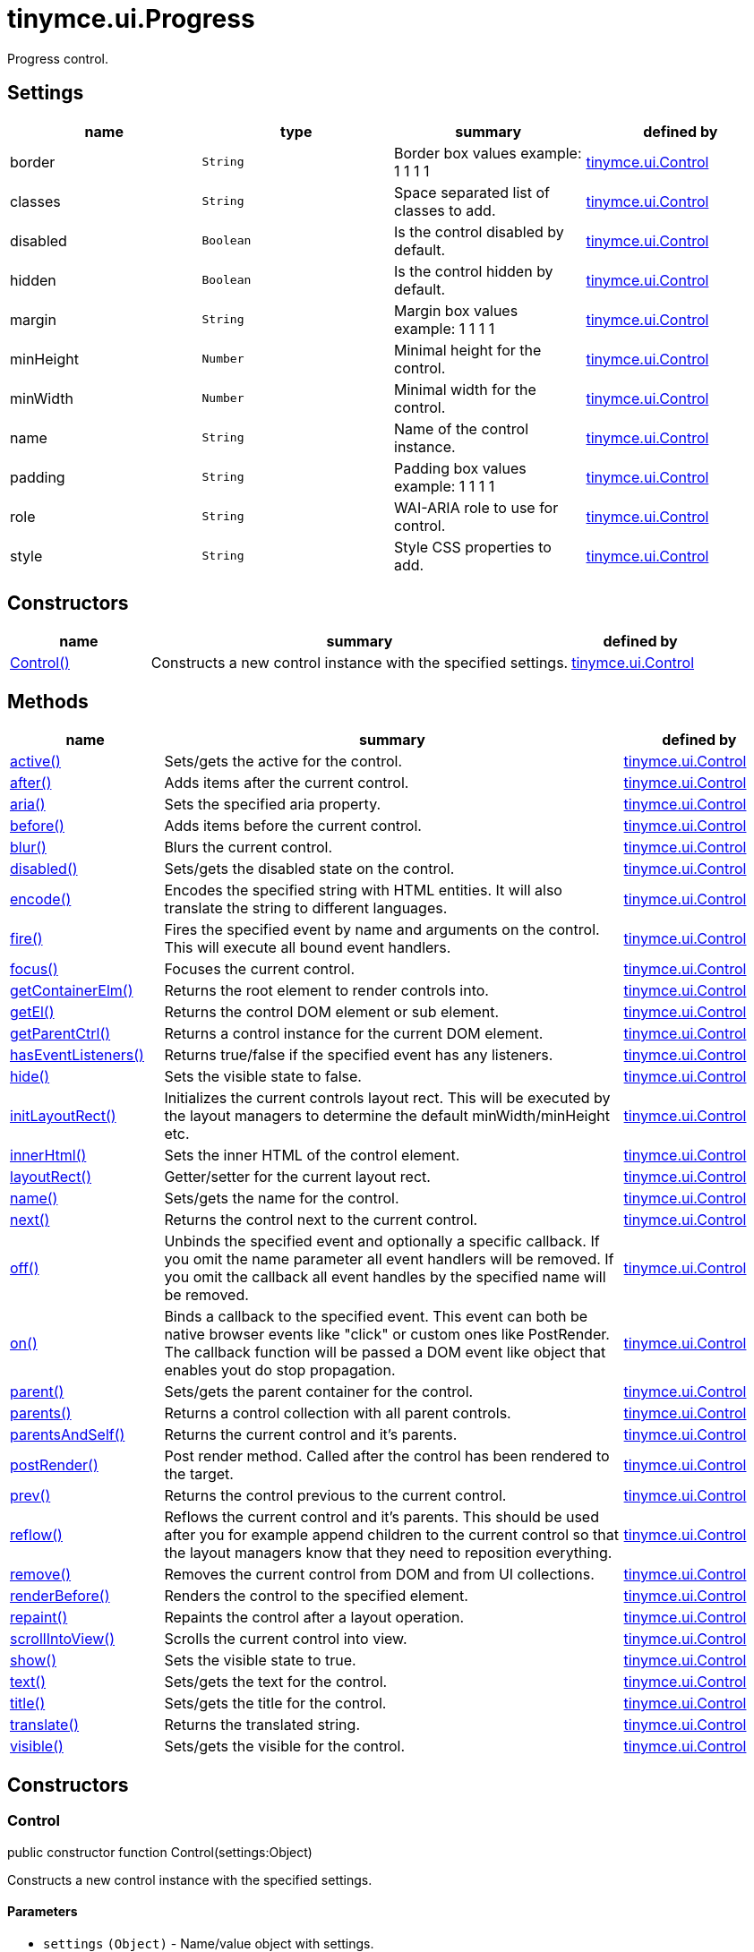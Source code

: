 :rootDir: ./../../
:partialsDir: {rootDir}partials/
= tinymce.ui.Progress

Progress control.

[[settings]]
== Settings

[cols=",,,",options="header",]
|===
|name |type |summary |defined by
|border |`+String+` |Border box values example: 1 1 1 1 |link:{rootDir}api/tinymce.ui/tinymce.ui.control.html[tinymce.ui.Control]
|classes |`+String+` |Space separated list of classes to add. |link:{rootDir}api/tinymce.ui/tinymce.ui.control.html[tinymce.ui.Control]
|disabled |`+Boolean+` |Is the control disabled by default. |link:{rootDir}api/tinymce.ui/tinymce.ui.control.html[tinymce.ui.Control]
|hidden |`+Boolean+` |Is the control hidden by default. |link:{rootDir}api/tinymce.ui/tinymce.ui.control.html[tinymce.ui.Control]
|margin |`+String+` |Margin box values example: 1 1 1 1 |link:{rootDir}api/tinymce.ui/tinymce.ui.control.html[tinymce.ui.Control]
|minHeight |`+Number+` |Minimal height for the control. |link:{rootDir}api/tinymce.ui/tinymce.ui.control.html[tinymce.ui.Control]
|minWidth |`+Number+` |Minimal width for the control. |link:{rootDir}api/tinymce.ui/tinymce.ui.control.html[tinymce.ui.Control]
|name |`+String+` |Name of the control instance. |link:{rootDir}api/tinymce.ui/tinymce.ui.control.html[tinymce.ui.Control]
|padding |`+String+` |Padding box values example: 1 1 1 1 |link:{rootDir}api/tinymce.ui/tinymce.ui.control.html[tinymce.ui.Control]
|role |`+String+` |WAI-ARIA role to use for control. |link:{rootDir}api/tinymce.ui/tinymce.ui.control.html[tinymce.ui.Control]
|style |`+String+` |Style CSS properties to add. |link:{rootDir}api/tinymce.ui/tinymce.ui.control.html[tinymce.ui.Control]
|===

[[constructors]]
== Constructors

[cols="1,3,1",options="header",]
|===
|name |summary |defined by
|link:#control[Control()] |Constructs a new control instance with the specified settings. |link:{rootDir}api/tinymce.ui/tinymce.ui.control.html[tinymce.ui.Control]
|===

[[methods]]
== Methods

[cols="1,3,1",options="header",]
|===
|name |summary |defined by
|link:#active[active()] |Sets/gets the active for the control. |link:{rootDir}api/tinymce.ui/tinymce.ui.control.html[tinymce.ui.Control]
|link:#after[after()] |Adds items after the current control. |link:{rootDir}api/tinymce.ui/tinymce.ui.control.html[tinymce.ui.Control]
|link:#aria[aria()] |Sets the specified aria property. |link:{rootDir}api/tinymce.ui/tinymce.ui.control.html[tinymce.ui.Control]
|link:#before[before()] |Adds items before the current control. |link:{rootDir}api/tinymce.ui/tinymce.ui.control.html[tinymce.ui.Control]
|link:#blur[blur()] |Blurs the current control. |link:{rootDir}api/tinymce.ui/tinymce.ui.control.html[tinymce.ui.Control]
|link:#disabled[disabled()] |Sets/gets the disabled state on the control. |link:{rootDir}api/tinymce.ui/tinymce.ui.control.html[tinymce.ui.Control]
|link:#encode[encode()] |Encodes the specified string with HTML entities. It will also translate the string to different languages. |link:{rootDir}api/tinymce.ui/tinymce.ui.control.html[tinymce.ui.Control]
|link:#fire[fire()] |Fires the specified event by name and arguments on the control. This will execute all bound event handlers. |link:{rootDir}api/tinymce.ui/tinymce.ui.control.html[tinymce.ui.Control]
|link:#focus[focus()] |Focuses the current control. |link:{rootDir}api/tinymce.ui/tinymce.ui.control.html[tinymce.ui.Control]
|link:#getcontainerelm[getContainerElm()] |Returns the root element to render controls into. |link:{rootDir}api/tinymce.ui/tinymce.ui.control.html[tinymce.ui.Control]
|link:#getel[getEl()] |Returns the control DOM element or sub element. |link:{rootDir}api/tinymce.ui/tinymce.ui.control.html[tinymce.ui.Control]
|link:#getparentctrl[getParentCtrl()] |Returns a control instance for the current DOM element. |link:{rootDir}api/tinymce.ui/tinymce.ui.control.html[tinymce.ui.Control]
|link:#haseventlisteners[hasEventListeners()] |Returns true/false if the specified event has any listeners. |link:{rootDir}api/tinymce.ui/tinymce.ui.control.html[tinymce.ui.Control]
|link:#hide[hide()] |Sets the visible state to false. |link:{rootDir}api/tinymce.ui/tinymce.ui.control.html[tinymce.ui.Control]
|link:#initlayoutrect[initLayoutRect()] |Initializes the current controls layout rect. This will be executed by the layout managers to determine the default minWidth/minHeight etc. |link:{rootDir}api/tinymce.ui/tinymce.ui.control.html[tinymce.ui.Control]
|link:#innerhtml[innerHtml()] |Sets the inner HTML of the control element. |link:{rootDir}api/tinymce.ui/tinymce.ui.control.html[tinymce.ui.Control]
|link:#layoutrect[layoutRect()] |Getter/setter for the current layout rect. |link:{rootDir}api/tinymce.ui/tinymce.ui.control.html[tinymce.ui.Control]
|link:#name[name()] |Sets/gets the name for the control. |link:{rootDir}api/tinymce.ui/tinymce.ui.control.html[tinymce.ui.Control]
|link:#next[next()] |Returns the control next to the current control. |link:{rootDir}api/tinymce.ui/tinymce.ui.control.html[tinymce.ui.Control]
|link:#off[off()] |Unbinds the specified event and optionally a specific callback. If you omit the name parameter all event handlers will be removed. If you omit the callback all event handles by the specified name will be removed. |link:{rootDir}api/tinymce.ui/tinymce.ui.control.html[tinymce.ui.Control]
|link:#on[on()] |Binds a callback to the specified event. This event can both be native browser events like "click" or custom ones like PostRender. The callback function will be passed a DOM event like object that enables yout do stop propagation. |link:{rootDir}api/tinymce.ui/tinymce.ui.control.html[tinymce.ui.Control]
|link:#parent[parent()] |Sets/gets the parent container for the control. |link:{rootDir}api/tinymce.ui/tinymce.ui.control.html[tinymce.ui.Control]
|link:#parents[parents()] |Returns a control collection with all parent controls. |link:{rootDir}api/tinymce.ui/tinymce.ui.control.html[tinymce.ui.Control]
|link:#parentsandself[parentsAndSelf()] |Returns the current control and it's parents. |link:{rootDir}api/tinymce.ui/tinymce.ui.control.html[tinymce.ui.Control]
|link:#postrender[postRender()] |Post render method. Called after the control has been rendered to the target. |link:{rootDir}api/tinymce.ui/tinymce.ui.control.html[tinymce.ui.Control]
|link:#prev[prev()] |Returns the control previous to the current control. |link:{rootDir}api/tinymce.ui/tinymce.ui.control.html[tinymce.ui.Control]
|link:#reflow[reflow()] |Reflows the current control and it's parents. This should be used after you for example append children to the current control so that the layout managers know that they need to reposition everything. |link:{rootDir}api/tinymce.ui/tinymce.ui.control.html[tinymce.ui.Control]
|link:#remove[remove()] |Removes the current control from DOM and from UI collections. |link:{rootDir}api/tinymce.ui/tinymce.ui.control.html[tinymce.ui.Control]
|link:#renderbefore[renderBefore()] |Renders the control to the specified element. |link:{rootDir}api/tinymce.ui/tinymce.ui.control.html[tinymce.ui.Control]
|link:#repaint[repaint()] |Repaints the control after a layout operation. |link:{rootDir}api/tinymce.ui/tinymce.ui.control.html[tinymce.ui.Control]
|link:#scrollintoview[scrollIntoView()] |Scrolls the current control into view. |link:{rootDir}api/tinymce.ui/tinymce.ui.control.html[tinymce.ui.Control]
|link:#show[show()] |Sets the visible state to true. |link:{rootDir}api/tinymce.ui/tinymce.ui.control.html[tinymce.ui.Control]
|link:#text[text()] |Sets/gets the text for the control. |link:{rootDir}api/tinymce.ui/tinymce.ui.control.html[tinymce.ui.Control]
|link:#title[title()] |Sets/gets the title for the control. |link:{rootDir}api/tinymce.ui/tinymce.ui.control.html[tinymce.ui.Control]
|link:#translate[translate()] |Returns the translated string. |link:{rootDir}api/tinymce.ui/tinymce.ui.control.html[tinymce.ui.Control]
|link:#visible[visible()] |Sets/gets the visible for the control. |link:{rootDir}api/tinymce.ui/tinymce.ui.control.html[tinymce.ui.Control]
|===

== Constructors

[[control]]
=== Control

public constructor function Control(settings:Object)

Constructs a new control instance with the specified settings.

[[parameters]]
==== Parameters

* `+settings+` `+(Object)+` - Name/value object with settings.

== Methods

[[active]]
=== active

active(state:Boolean):Boolean, tinymce.ui.Control

Sets/gets the active for the control.

==== Parameters

* `+state+` `+(Boolean)+` - Value to set to control.

[[return-value]]
==== Return value
anchor:returnvalue[historical anchor]

* `+Boolean+` - Current control on a set operation or current state on a get.
* link:{rootDir}api/tinymce.ui/tinymce.ui.control.html[`+tinymce.ui.Control+`] - Current control on a set operation or current state on a get.

[[after]]
=== after

after(items:Array):tinymce.ui.Control

Adds items after the current control.

==== Parameters

* `+items+` `+(Array)+` - Array of items to append after this control.

==== Return value

* link:{rootDir}api/tinymce.ui/tinymce.ui.control.html[`+tinymce.ui.Control+`] - Current control instance.

[[aria]]
=== aria

aria(name:String, value:String):tinymce.ui.Control

Sets the specified aria property.

==== Parameters

* `+name+` `+(String)+` - Name of the aria property to set.
* `+value+` `+(String)+` - Value of the aria property.

==== Return value

* link:{rootDir}api/tinymce.ui/tinymce.ui.control.html[`+tinymce.ui.Control+`] - Current control instance.

[[before]]
=== before

before(items:Array):tinymce.ui.Control

Adds items before the current control.

==== Parameters

* `+items+` `+(Array)+` - Array of items to prepend before this control.

==== Return value

* link:{rootDir}api/tinymce.ui/tinymce.ui.control.html[`+tinymce.ui.Control+`] - Current control instance.

[[blur]]
=== blur

blur():tinymce.ui.Control

Blurs the current control.

==== Return value

* link:{rootDir}api/tinymce.ui/tinymce.ui.control.html[`+tinymce.ui.Control+`] - Current control instance.

[[disabled]]
=== disabled

disabled(state:Boolean):Boolean, tinymce.ui.Control

Sets/gets the disabled state on the control.

==== Parameters

* `+state+` `+(Boolean)+` - Value to set to control.

==== Return value

* `+Boolean+` - Current control on a set operation or current state on a get.
* link:{rootDir}api/tinymce.ui/tinymce.ui.control.html[`+tinymce.ui.Control+`] - Current control on a set operation or current state on a get.

[[encode]]
=== encode

encode(text:String, translate:Boolean):String

Encodes the specified string with HTML entities. It will also translate the string to different languages.

==== Parameters

* `+text+` `+(String)+` - Text to entity encode.
* `+translate+` `+(Boolean)+` - False if the contents shouldn't be translated.

==== Return value

* `+String+` - Encoded and possible traslated string.

[[fire]]
=== fire

fire(name:String, args:Object, bubble:Boolean):Object

Fires the specified event by name and arguments on the control. This will execute all bound event handlers.

==== Parameters

* `+name+` `+(String)+` - Name of the event to fire.
* `+args+` `+(Object)+` - Arguments to pass to the event.
* `+bubble+` `+(Boolean)+` - Value to control bubbling. Defaults to true.

==== Return value

* `+Object+` - Current arguments object.

[[focus]]
=== focus

focus():tinymce.ui.Control

Focuses the current control.

==== Return value

* link:{rootDir}api/tinymce.ui/tinymce.ui.control.html[`+tinymce.ui.Control+`] - Current control instance.

[[getcontainerelm]]
=== getContainerElm

getContainerElm():Element

Returns the root element to render controls into.

==== Return value

* `+Element+` - HTML DOM element to render into.

[[getel]]
=== getEl

getEl(suffix:String):Element

Returns the control DOM element or sub element.

==== Parameters

* `+suffix+` `+(String)+` - Suffix to get element by.

==== Return value

* `+Element+` - HTML DOM element for the current control or it's children.

[[getparentctrl]]
=== getParentCtrl

getParentCtrl(elm:Element):tinymce.ui.Control

Returns a control instance for the current DOM element.

==== Parameters

* `+elm+` `+(Element)+` - HTML dom element to get parent control from.

==== Return value

* link:{rootDir}api/tinymce.ui/tinymce.ui.control.html[`+tinymce.ui.Control+`] - Control instance or undefined.

[[haseventlisteners]]
=== hasEventListeners

hasEventListeners(name:String):Boolean

Returns true/false if the specified event has any listeners.

==== Parameters

* `+name+` `+(String)+` - Name of the event to check for.

==== Return value

* `+Boolean+` - True/false state if the event has listeners.

[[hide]]
=== hide

hide():tinymce.ui.Control

Sets the visible state to false.

==== Return value

* link:{rootDir}api/tinymce.ui/tinymce.ui.control.html[`+tinymce.ui.Control+`] - Current control instance.

[[initlayoutrect]]
=== initLayoutRect

initLayoutRect():Object

Initializes the current controls layout rect. This will be executed by the layout managers to determine the default minWidth/minHeight etc.

==== Return value

* `+Object+` - Layout rect instance.

[[innerhtml]]
=== innerHtml

innerHtml(html:String):tinymce.ui.Control

Sets the inner HTML of the control element.

==== Parameters

* `+html+` `+(String)+` - Html string to set as inner html.

==== Return value

* link:{rootDir}api/tinymce.ui/tinymce.ui.control.html[`+tinymce.ui.Control+`] - Current control object.

[[layoutrect]]
=== layoutRect

layoutRect(newRect:Object):tinymce.ui.Control, Object

Getter/setter for the current layout rect.

==== Parameters

* `+newRect+` `+(Object)+` - Optional new layout rect.

==== Return value

* link:{rootDir}api/tinymce.ui/tinymce.ui.control.html[`+tinymce.ui.Control+`] - Current control or rect object.
* `+Object+` - Current control or rect object.

[[name]]
=== name

name(value:String):String, tinymce.ui.Control

Sets/gets the name for the control.

==== Parameters

* `+value+` `+(String)+` - Value to set to control.

==== Return value

* `+String+` - Current control on a set operation or current value on a get.
* link:{rootDir}api/tinymce.ui/tinymce.ui.control.html[`+tinymce.ui.Control+`] - Current control on a set operation or current value on a get.

[[next]]
=== next

next():tinymce.ui.Control

Returns the control next to the current control.

==== Return value

* link:{rootDir}api/tinymce.ui/tinymce.ui.control.html[`+tinymce.ui.Control+`] - Next control instance.

[[off]]
=== off

off(name:String, callback:function):tinymce.ui.Control

Unbinds the specified event and optionally a specific callback. If you omit the name parameter all event handlers will be removed. If you omit the callback all event handles by the specified name will be removed.

==== Parameters

* `+name+` `+(String)+` - Name for the event to unbind.
* `+callback+` `+(function)+` - Callback function to unbind.

==== Return value

* link:{rootDir}api/tinymce.ui/tinymce.ui.control.html[`+tinymce.ui.Control+`] - Current control object.

[[on]]
=== on

on(name:String, callback:String):tinymce.ui.Control

Binds a callback to the specified event. This event can both be native browser events like "click" or custom ones like PostRender. The callback function will be passed a DOM event like object that enables yout do stop propagation.

==== Parameters

* `+name+` `+(String)+` - Name of the event to bind. For example "click".
* `+callback+` `+(String)+` - Callback function to execute ones the event occurs.

==== Return value

* link:{rootDir}api/tinymce.ui/tinymce.ui.control.html[`+tinymce.ui.Control+`] - Current control object.

[[parent]]
=== parent

parent(parent:tinymce.ui.Container):tinymce.ui.Control

Sets/gets the parent container for the control.

==== Parameters

* `+parent+` link:{rootDir}api/tinymce.ui/tinymce.ui.container.html[`+(tinymce.ui.Container)+`] - Optional parent to set.

==== Return value

* link:{rootDir}api/tinymce.ui/tinymce.ui.control.html[`+tinymce.ui.Control+`] - Parent control or the current control on a set action.

[[parents]]
=== parents

parents(selector:String):tinymce.ui.Collection

Returns a control collection with all parent controls.

==== Parameters

* `+selector+` `+(String)+` - Optional selector expression to find parents.

==== Return value

* link:{rootDir}api/tinymce.ui/tinymce.ui.collection.html[`+tinymce.ui.Collection+`] - Collection with all parent controls.

[[parentsandself]]
=== parentsAndSelf

parentsAndSelf(selector:String):tinymce.ui.Collection

Returns the current control and it's parents.

==== Parameters

* `+selector+` `+(String)+` - Optional selector expression to find parents.

==== Return value

* link:{rootDir}api/tinymce.ui/tinymce.ui.collection.html[`+tinymce.ui.Collection+`] - Collection with all parent controls.

[[postrender]]
=== postRender

postRender():tinymce.ui.Control

Post render method. Called after the control has been rendered to the target.

==== Return value

* link:{rootDir}api/tinymce.ui/tinymce.ui.control.html[`+tinymce.ui.Control+`] - Current control instance.

[[prev]]
=== prev

prev():tinymce.ui.Control

Returns the control previous to the current control.

==== Return value

* link:{rootDir}api/tinymce.ui/tinymce.ui.control.html[`+tinymce.ui.Control+`] - Previous control instance.

[[reflow]]
=== reflow

reflow():tinymce.ui.Control

Reflows the current control and it's parents. This should be used after you for example append children to the current control so that the layout managers know that they need to reposition everything.

[[examples]]
==== Examples

[source,js]
----
container.append({type: 'button', text: 'My button'}).reflow();
----

==== Return value

* link:{rootDir}api/tinymce.ui/tinymce.ui.control.html[`+tinymce.ui.Control+`] - Current control instance.

[[remove]]
=== remove

remove():tinymce.ui.Control

Removes the current control from DOM and from UI collections.

==== Return value

* link:{rootDir}api/tinymce.ui/tinymce.ui.control.html[`+tinymce.ui.Control+`] - Current control instance.

[[renderbefore]]
=== renderBefore

renderBefore(elm:Element):tinymce.ui.Control

Renders the control to the specified element.

==== Parameters

* `+elm+` `+(Element)+` - Element to render to.

==== Return value

* link:{rootDir}api/tinymce.ui/tinymce.ui.control.html[`+tinymce.ui.Control+`] - Current control instance.

[[repaint]]
=== repaint

repaint()

Repaints the control after a layout operation.

[[scrollintoview]]
=== scrollIntoView

scrollIntoView(align:String):tinymce.ui.Control

Scrolls the current control into view.

==== Parameters

* `+align+` `+(String)+` - Alignment in view top|center|bottom.

==== Return value

* link:{rootDir}api/tinymce.ui/tinymce.ui.control.html[`+tinymce.ui.Control+`] - Current control instance.

[[show]]
=== show

show():tinymce.ui.Control

Sets the visible state to true.

==== Return value

* link:{rootDir}api/tinymce.ui/tinymce.ui.control.html[`+tinymce.ui.Control+`] - Current control instance.

[[text]]
=== text

text(value:String):String, tinymce.ui.Control

Sets/gets the text for the control.

==== Parameters

* `+value+` `+(String)+` - Value to set to control.

==== Return value

* `+String+` - Current control on a set operation or current value on a get.
* link:{rootDir}api/tinymce.ui/tinymce.ui.control.html[`+tinymce.ui.Control+`] - Current control on a set operation or current value on a get.

[[title]]
=== title

title(value:String):String, tinymce.ui.Control

Sets/gets the title for the control.

==== Parameters

* `+value+` `+(String)+` - Value to set to control.

==== Return value

* `+String+` - Current control on a set operation or current value on a get.
* link:{rootDir}api/tinymce.ui/tinymce.ui.control.html[`+tinymce.ui.Control+`] - Current control on a set operation or current value on a get.

[[translate]]
=== translate

translate(text:String):String

Returns the translated string.

==== Parameters

* `+text+` `+(String)+` - Text to translate.

==== Return value

* `+String+` - Translated string or the same as the input.

[[visible]]
=== visible

visible(state:Boolean):Boolean, tinymce.ui.Control

Sets/gets the visible for the control.

==== Parameters

* `+state+` `+(Boolean)+` - Value to set to control.

==== Return value

* `+Boolean+` - Current control on a set operation or current state on a get.
* link:{rootDir}api/tinymce.ui/tinymce.ui.control.html[`+tinymce.ui.Control+`] - Current control on a set operation or current state on a get.
